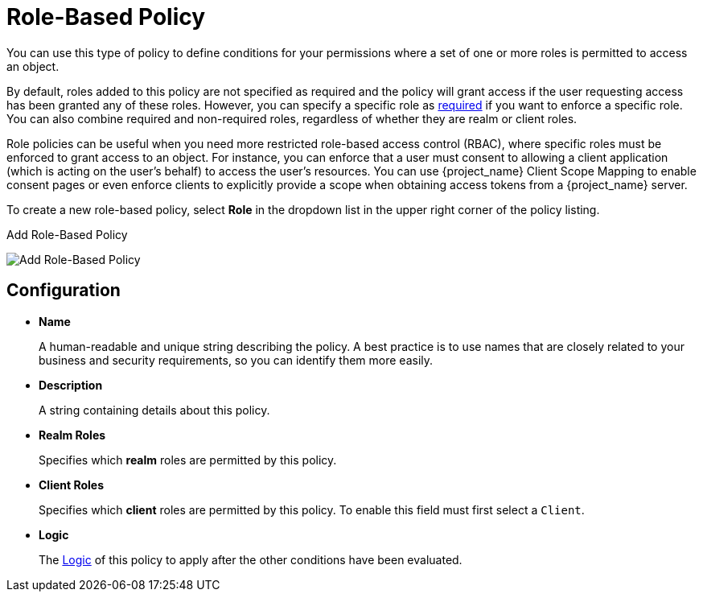 [[_policy_rbac]]
= Role-Based Policy

You can use this type of policy to define conditions for your permissions where a set of one or more roles is permitted to access an object.

By default, roles added to this policy are not specified as required and the policy will grant access if the user requesting access has been granted any of these roles. However, you can specify a specific role as <<_policy_rbac_required, required>> if you want to enforce a specific role. You can also combine required and non-required roles, regardless of whether they are realm or client roles.

Role policies can be useful when you need more restricted role-based access control (RBAC), where specific roles must be enforced to grant access to an object. For instance, you can enforce that a user must consent to allowing a client application (which is acting on the user's behalf) to access the user's resources. You can use {project_name} Client Scope Mapping to enable consent pages or even enforce clients to explicitly provide a scope when obtaining access tokens from a {project_name} server.

To create a new role-based policy, select *Role* in the dropdown list in the upper right corner of the policy listing.

.Add Role-Based Policy
image:{project_images}/policy/create-role.png[alt="Add Role-Based Policy"]

== Configuration

* *Name*
+
A human-readable and unique string describing the policy. A best practice is to use names that are closely related to your business and security requirements, so you
can identify them more easily.
+
* *Description*
+
A string containing details about this policy.
+
* *Realm Roles*
+
Specifies which *realm* roles are permitted by this policy.
+
* *Client Roles*
+
Specifies which *client* roles are permitted by this policy. To enable this field must first select a `Client`.
+
* *Logic*
+
The <<_policy_logic, Logic>> of this policy to apply after the other conditions have been evaluated.
